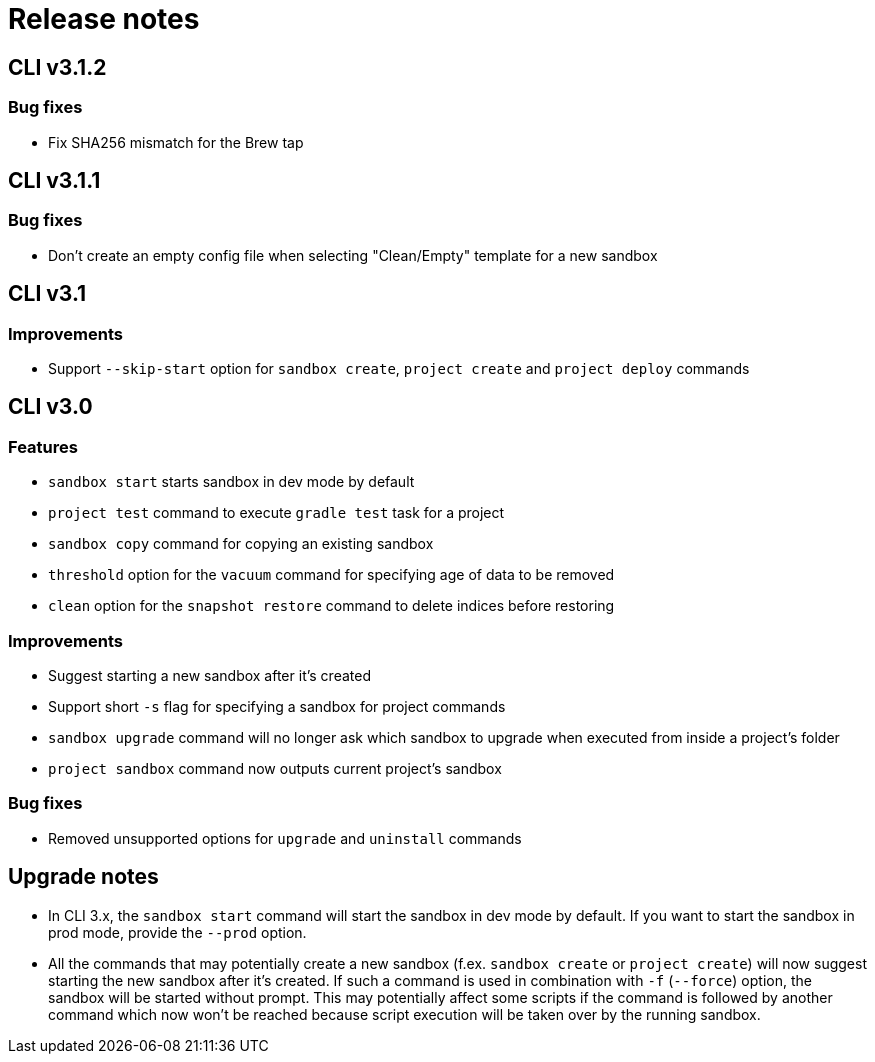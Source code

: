 = Release notes

== CLI v3.1.2

=== Bug fixes

* Fix SHA256 mismatch for the Brew tap

== CLI v3.1.1

=== Bug fixes

* Don't create an empty config file when selecting "Clean/Empty" template for a new sandbox

== CLI v3.1

=== Improvements

* Support `--skip-start` option for `sandbox create`, `project create` and `project deploy` commands

== CLI v3.0

=== Features

* `sandbox start` starts sandbox in dev mode by default
* `project test` command to execute `gradle test` task for a project
* `sandbox copy` command for copying an existing sandbox
* `threshold` option for the `vacuum` command for specifying age of data to be removed
* `clean` option for the `snapshot restore` command to delete indices before restoring

=== Improvements

* Suggest starting a new sandbox after it's created
* Support short `-s` flag for specifying a sandbox for project commands
* `sandbox upgrade` command will no longer ask which sandbox to upgrade when executed from inside a project's folder
* `project sandbox` command now outputs current project's sandbox


=== Bug fixes

* Removed unsupported options for `upgrade` and `uninstall` commands

== Upgrade notes

* In CLI 3.x, the `sandbox start` command will start the sandbox in dev mode by default. If you want to start the sandbox in prod mode, provide the `--prod` option.
* All the commands that may potentially create a new sandbox (f.ex. `sandbox create` or `project create`) will now suggest starting the new sandbox after it's created. If such a command is used in combination with `-f` (`--force`) option, the sandbox will be started without prompt. This may potentially affect some scripts if the command is followed by another command which now won't be reached because script execution will be taken over by the running sandbox.
